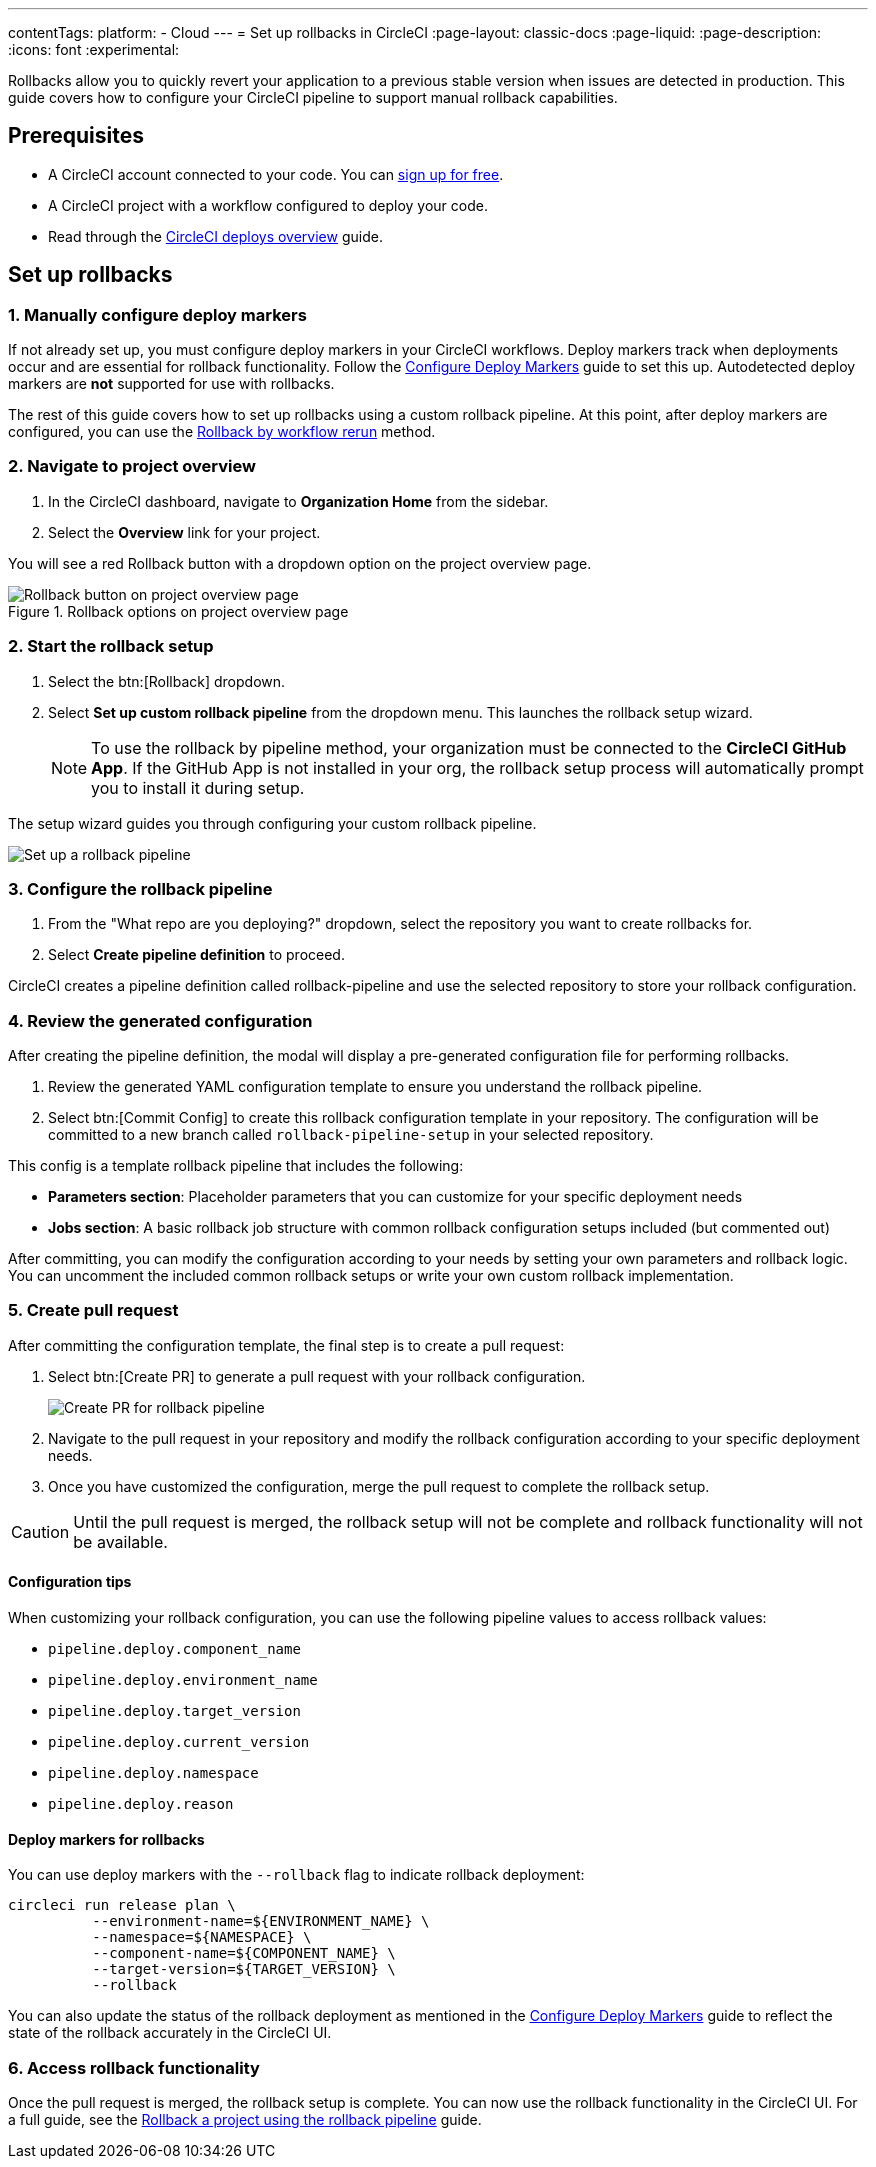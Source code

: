 ---
contentTags:
  platform:
  - Cloud
---
= Set up rollbacks in CircleCI
:page-layout: classic-docs
:page-liquid:
:page-description:
:icons: font
:experimental:

Rollbacks allow you to quickly revert your application to a previous stable version when issues are detected in production. This guide covers how to configure your CircleCI pipeline to support manual rollback capabilities.

== Prerequisites

* A CircleCI account connected to your code. You can link:https://circleci.com/signup/[sign up for free].
* A CircleCI project with a workflow configured to deploy your code.
* Read through the xref:deploys-overview#[CircleCI deploys overview] guide.

== Set up rollbacks

=== 1. Manually configure deploy markers
If not already set up, you must configure deploy markers in your CircleCI workflows. Deploy markers track when deployments occur and are essential for rollback functionality. Follow the xref:configure-deploy-markers#[Configure Deploy Markers] guide to set this up. Autodetected deploy markers are *not* supported for use with rollbacks.

The rest of this guide covers how to set up rollbacks using a custom rollback pipeline. At this point, after deploy markers are configured, you can use the xref:rollback-a-project-by-workflow-rerun#[Rollback by workflow rerun] method.

=== 2. Navigate to project overview

. In the CircleCI dashboard, navigate to *Organization Home* from the sidebar.
. Select the *Overview* link for your project.

You will see a red Rollback button with a dropdown option on the project overview page.

.Rollback options on project overview page
image::deploy/project-overview-rollback.png[Rollback button on project overview page]

=== 2. Start the rollback setup

. Select the btn:[Rollback] dropdown.
. Select *Set up custom rollback pipeline* from the dropdown menu. This launches the rollback setup wizard.
+
NOTE: To use the rollback by pipeline method, your organization must be connected to the *CircleCI GitHub App*. If the GitHub App is not installed in your org, the rollback setup process will automatically prompt you to install it during setup.

The setup wizard guides you through configuring your custom rollback pipeline.

image::deploy/set-up-a-rollback-pipeline.png[Set up a rollback pipeline]

=== 3. Configure the rollback pipeline

. From the "What repo are you deploying?" dropdown, select the repository you want to create rollbacks for.
. Select *Create pipeline definition* to proceed.

CircleCI creates a pipeline definition called rollback-pipeline and use the selected repository to store your rollback configuration.

=== 4. Review the generated configuration
After creating the pipeline definition, the modal will display a pre-generated configuration file for performing rollbacks.

. Review the generated YAML configuration template to ensure you understand the rollback pipeline.
. Select btn:[Commit Config] to create this rollback configuration template in your repository. The configuration will be committed to a new branch called `rollback-pipeline-setup` in your selected repository.

This config is a template rollback pipeline that includes the following:

* *Parameters section*: Placeholder parameters that you can customize for your specific deployment needs
* *Jobs section*: A basic rollback job structure with common rollback configuration setups included (but commented out)

After committing, you can modify the configuration according to your needs by setting your own parameters and rollback logic. You can uncomment the included common rollback setups or write your own custom rollback implementation.

=== 5. Create pull request
After committing the configuration template, the final step is to create a pull request:

. Select btn:[Create PR] to generate a pull request with your rollback configuration.
+
image::deploy/rollback-create-pr.png[Create PR for rollback pipeline]
. Navigate to the pull request in your repository and modify the rollback configuration according to your specific deployment needs.
. Once you have customized the configuration, merge the pull request to complete the rollback setup.

CAUTION: Until the pull request is merged, the rollback setup will not be complete and rollback functionality will not be available.

==== Configuration tips

When customizing your rollback configuration, you can use the following pipeline values to access rollback values:

* `pipeline.deploy.component_name`
* `pipeline.deploy.environment_name`
* `pipeline.deploy.target_version`
* `pipeline.deploy.current_version`
* `pipeline.deploy.namespace`
* `pipeline.deploy.reason`

==== Deploy markers for rollbacks
You can use deploy markers with the `--rollback` flag to indicate rollback deployment:

[source,bash]
----
circleci run release plan \
          --environment-name=${ENVIRONMENT_NAME} \
          --namespace=${NAMESPACE} \
          --component-name=${COMPONENT_NAME} \
          --target-version=${TARGET_VERSION} \
          --rollback
----

You can also update the status of the rollback deployment as mentioned in the xref:configure-deploy-markers#[Configure Deploy Markers] guide to reflect the state of the rollback accurately in the CircleCI UI.

=== 6. Access rollback functionality
Once the pull request is merged, the rollback setup is complete. You can now use the rollback functionality in the CircleCI UI. For a full guide, see the xref:rollback-a-project-using-the-rollback-pipeline#[Rollback a project using the rollback pipeline] guide.



